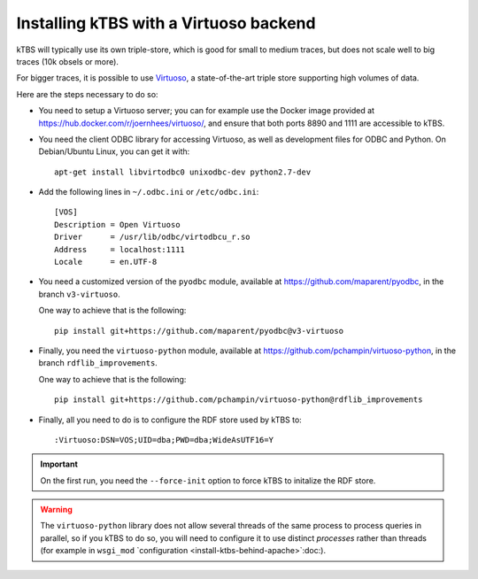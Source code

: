 Installing kTBS with a Virtuoso backend
=======================================

kTBS will typically use its own triple-store,
which is good for small to medium traces,
but does not scale well to big traces (10k obsels or more).

For bigger traces,
it is possible to use `Virtuoso <http://virtuoso.openlinksw.com/>`_,
a state-of-the-art triple store supporting high volumes of data.

Here are the steps necessary to do so:

* You need to setup a Virtuoso server;
  you can for example use the Docker image provided at https://hub.docker.com/r/joernhees/virtuoso/,
  and ensure that both ports 8890 and 1111 are accessible to kTBS.

* You need the client ODBC library for accessing Virtuoso,
  as well as development files for ODBC and Python.
  On Debian/Ubuntu Linux, you can get it with::

    apt-get install libvirtodbc0 unixodbc-dev python2.7-dev

* Add the following lines in ``~/.odbc.ini`` or ``/etc/odbc.ini``::

    [VOS]
    Description = Open Virtuoso
    Driver      = /usr/lib/odbc/virtodbcu_r.so
    Address     = localhost:1111
    Locale      = en.UTF-8

* You need a customized version of the ``pyodbc`` module,
  available at https://github.com/maparent/pyodbc,
  in the branch ``v3-virtuoso``.

  One way to achieve that is the following::

    pip install git+https://github.com/maparent/pyodbc@v3-virtuoso

* Finally, you need the ``virtuoso-python`` module,
  available at https://github.com/pchampin/virtuoso-python,
  in the branch ``rdflib_improvements``.

  One way to achieve that is the following::

    pip install git+https://github.com/pchampin/virtuoso-python@rdflib_improvements

* Finally,
  all you need to do is to configure the RDF store used by kTBS to::

    :Virtuoso:DSN=VOS;UID=dba;PWD=dba;WideAsUTF16=Y

.. important::

   On the first run, you need the ``--force-init`` option to force kTBS to initalize the RDF store.

.. warning::

   The ``virtuoso-python`` library does not allow several threads of the same process to process queries in parallel,
   so if you kTBS to do so, you will need to configure it to use distinct *processes* rather than threads
   (for example in ``wsgi_mod`` `configuration <install-ktbs-behind-apache>`:doc:).
